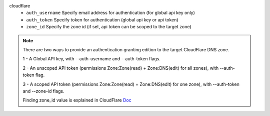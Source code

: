 cloudflare
    * ``auth_username`` Specify email address for authentication (for global api key only)

    * ``auth_token`` Specify token for authentication (global api key or api token)

    * ``zone_id`` Specify the zone id (if set, api token can be scoped to the target zone)


.. note::
   
   There are two ways to provide an authentication granting edition to the target CloudFlare DNS zone.

   1 - A Global API key, with --auth-username and --auth-token flags.

   2 - An unscoped API token (permissions Zone:Zone(read) + Zone:DNS(edit) for all zones), with --auth-token flag.

   3 - A scoped API token (permissions Zone:Zone(read) + Zone:DNS(edit) for one zone), with --auth-token and --zone-id flags.

   Finding zone_id value is explained in CloudFlare `Doc <https://developers.cloudflare.com/fundamentals/setup/find-account-and-zone-ids/>`_
   

